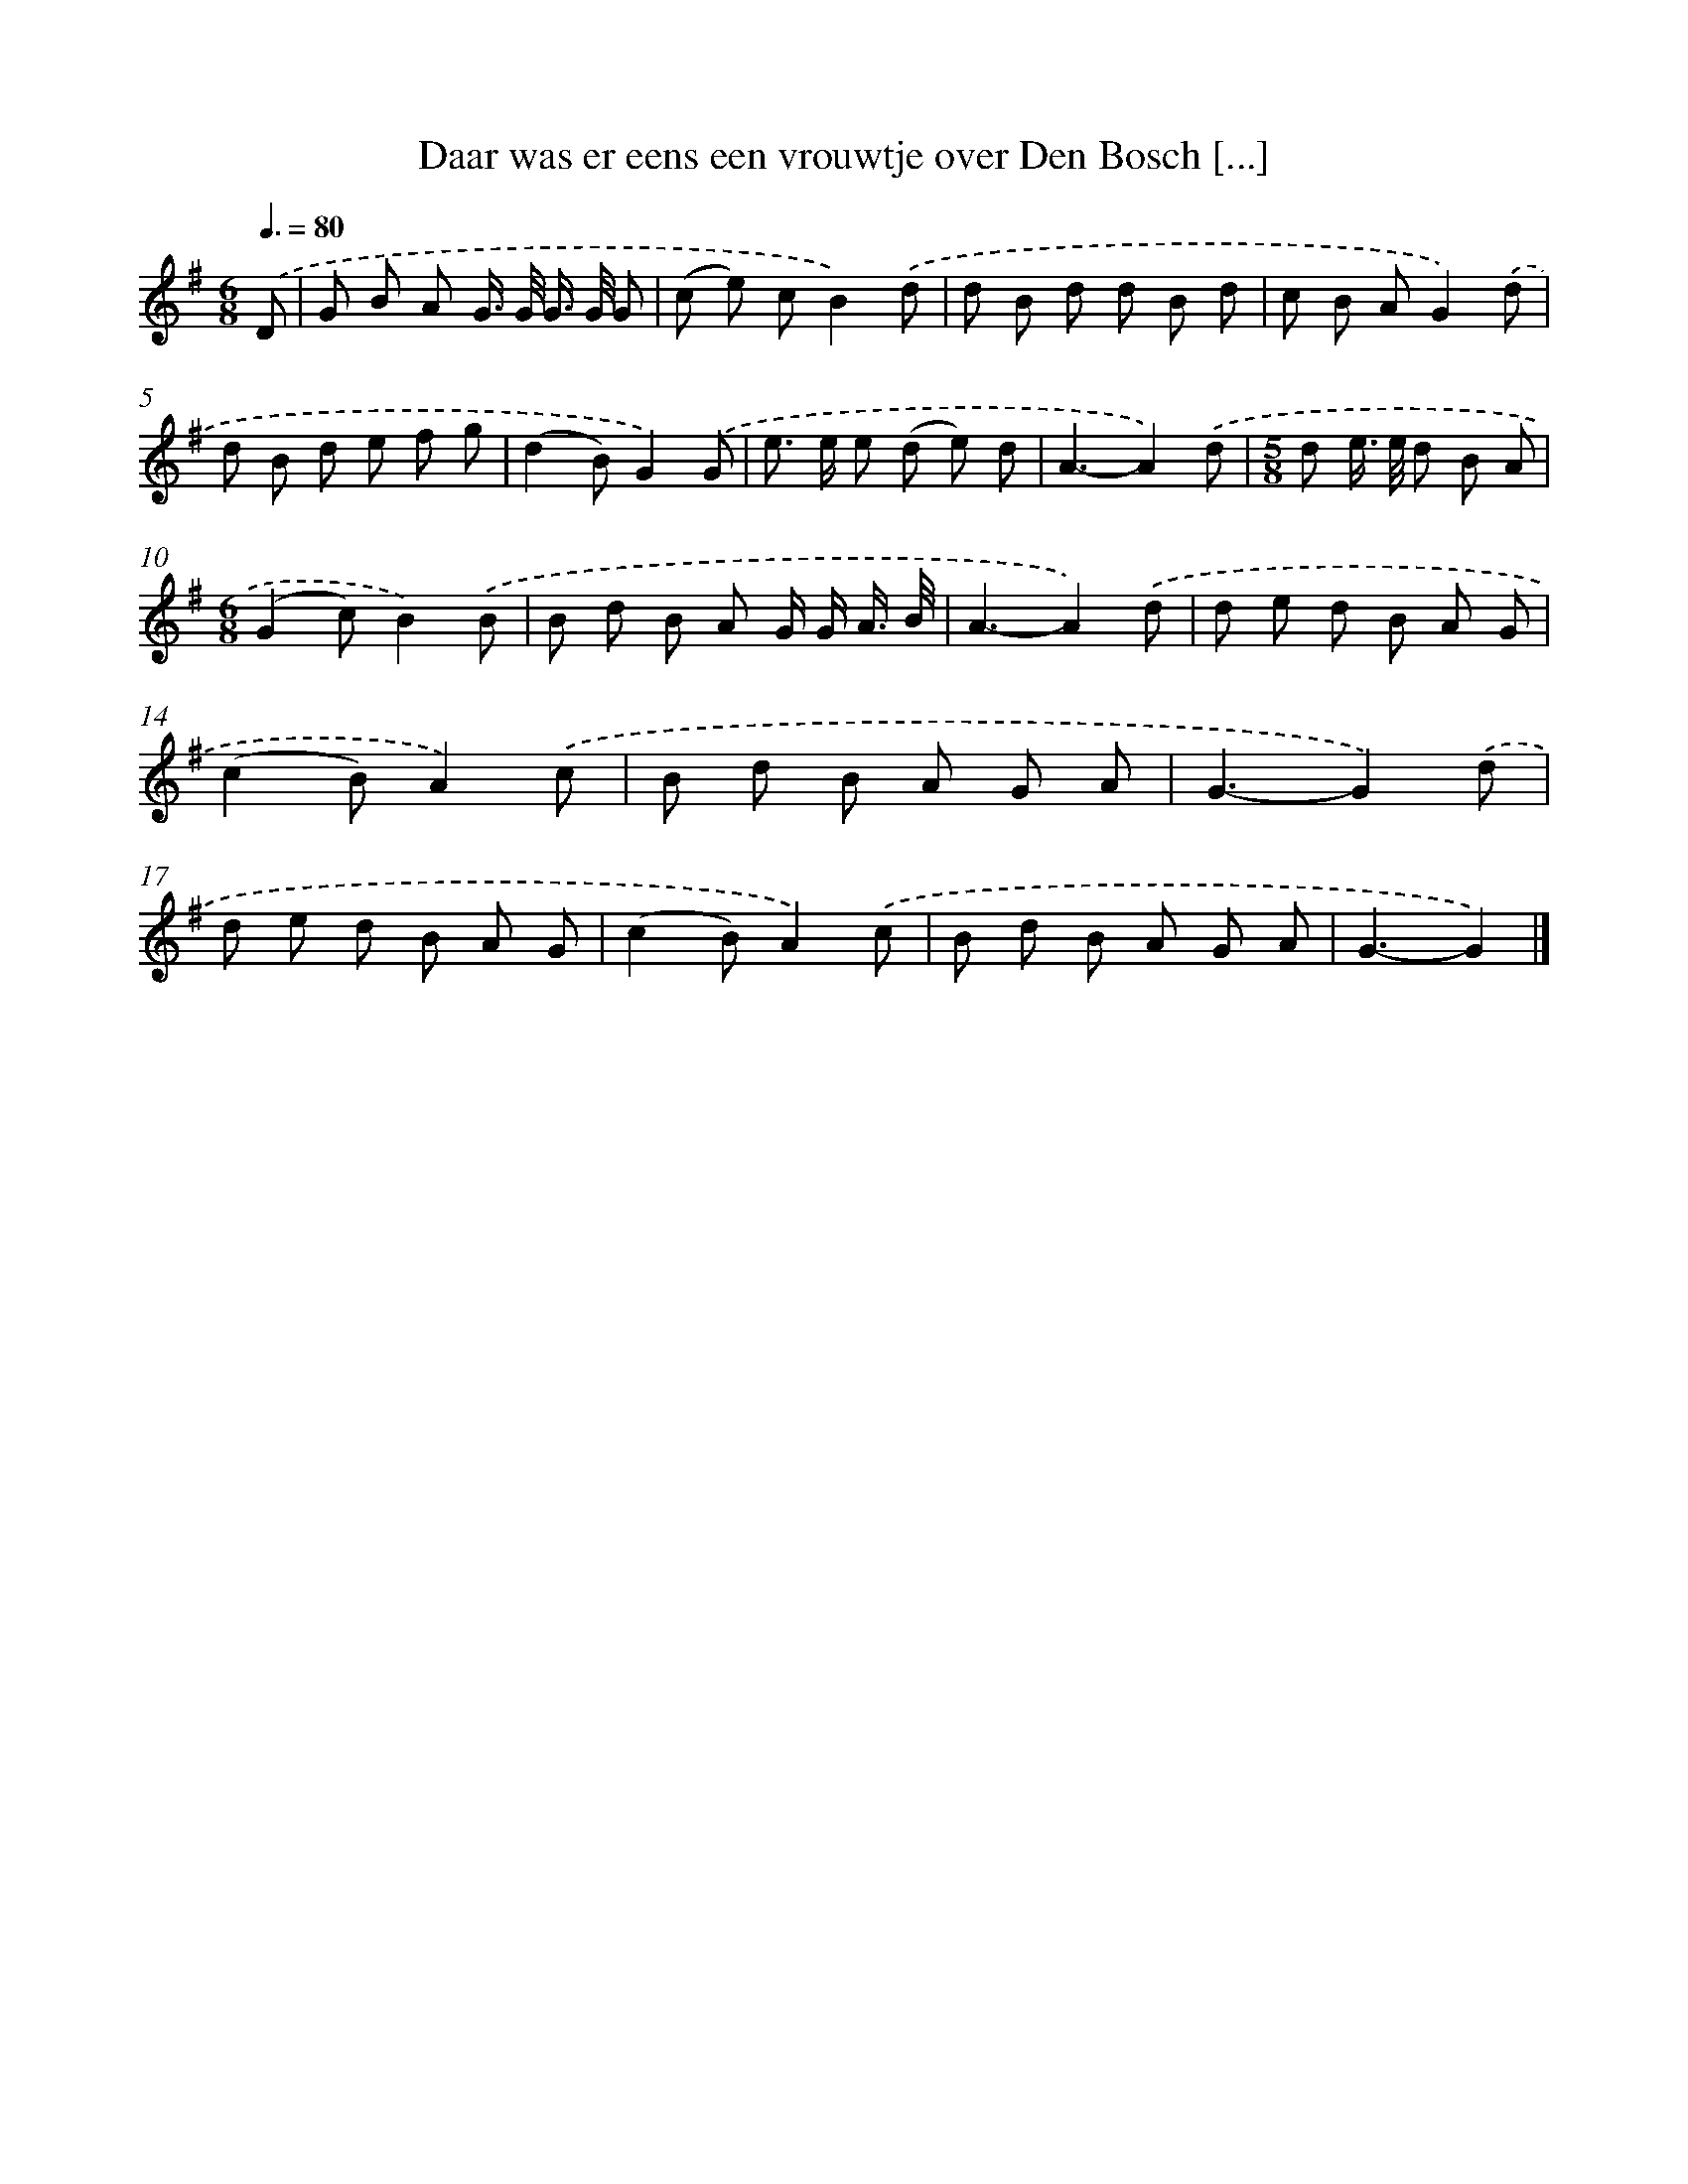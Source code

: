 X: 4546
T: Daar was er eens een vrouwtje over Den Bosch [...]
%%abc-version 2.0
%%abcx-abcm2ps-target-version 5.9.1 (29 Sep 2008)
%%abc-creator hum2abc beta
%%abcx-conversion-date 2018/11/01 14:36:10
%%humdrum-veritas 87658217
%%humdrum-veritas-data 1012126874
%%continueall 1
%%barnumbers 0
L: 1/8
M: 6/8
Q: 3/8=80
K: G clef=treble
.('D [I:setbarnb 1]|
G B A G/> G/ G/> G/ G |
(c e) cB2).('d |
d B d d B d |
c B AG2).('d |
d B d e f g |
(d2B)G2).('G |
e> e e (d e) d |
A3-A2).('d |
[M:5/8]d e/> e/ d B A |
[M:6/8](G2c)B2).('B |
B d B A G/ G/ A3// B// |
A3-A2).('d |
d e d B A G |
(c2B)A2).('c |
B d B A G A |
G3-G2).('d |
d e d B A G |
(c2B)A2).('c |
B d B A G A |
G3-G2) |]
